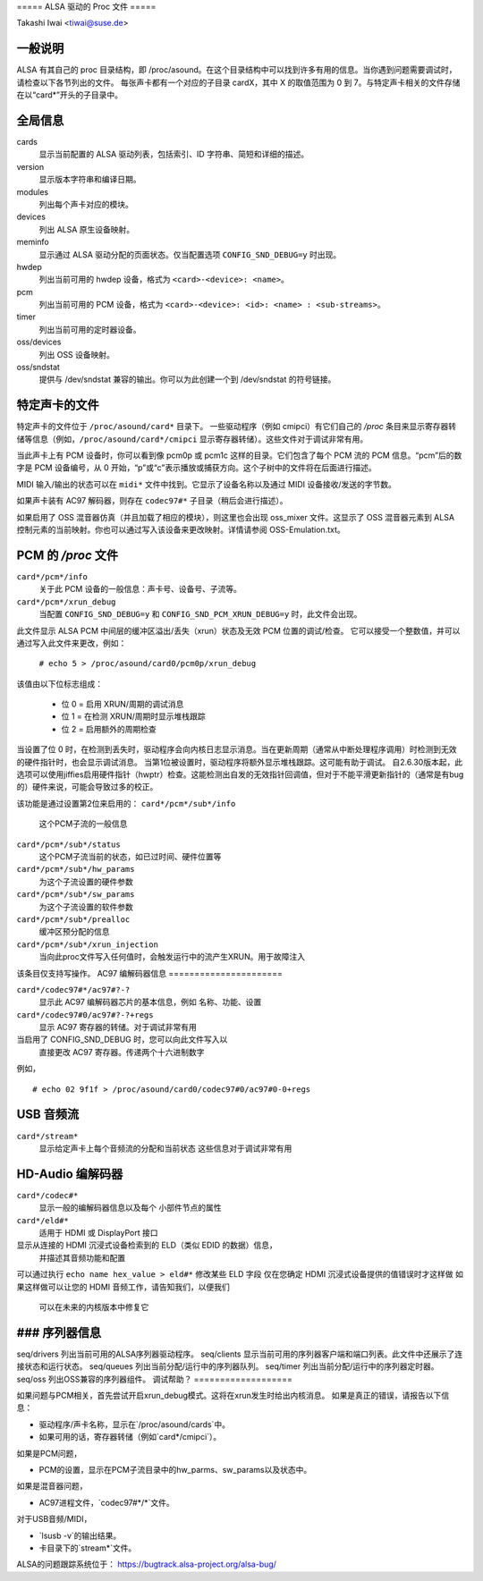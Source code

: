 ===== ALSA 驱动的 Proc 文件 =====

Takashi Iwai <tiwai@suse.de>

一般说明
========

ALSA 有其自己的 proc 目录结构，即 /proc/asound。在这个目录结构中可以找到许多有用的信息。当你遇到问题需要调试时，请检查以下各节列出的文件。
每张声卡都有一个对应的子目录 cardX，其中 X 的取值范围为 0 到 7。与特定声卡相关的文件存储在以“card*”开头的子目录中。

全局信息
========

cards
    显示当前配置的 ALSA 驱动列表，包括索引、ID 字符串、简短和详细的描述。
version
    显示版本字符串和编译日期。
modules
    列出每个声卡对应的模块。
devices
    列出 ALSA 原生设备映射。
meminfo
    显示通过 ALSA 驱动分配的页面状态。仅当配置选项 ``CONFIG_SND_DEBUG=y`` 时出现。
hwdep
    列出当前可用的 hwdep 设备，格式为 ``<card>-<device>: <name>``。

pcm
    列出当前可用的 PCM 设备，格式为 ``<card>-<device>: <id>: <name> : <sub-streams>``。

timer
    列出当前可用的定时器设备。

oss/devices
    列出 OSS 设备映射。
oss/sndstat
    提供与 /dev/sndstat 兼容的输出。你可以为此创建一个到 /dev/sndstat 的符号链接。
特定声卡的文件
===================

特定声卡的文件位于 ``/proc/asound/card*`` 目录下。
一些驱动程序（例如 cmipci）有它们自己的 `/proc` 条目来显示寄存器转储等信息（例如，``/proc/asound/card*/cmipci`` 显示寄存器转储）。这些文件对于调试非常有用。

当此声卡上有 PCM 设备时，你可以看到像 pcm0p 或 pcm1c 这样的目录。它们包含了每个 PCM 流的 PCM 信息。“pcm”后的数字是 PCM 设备编号，从 0 开始，“p”或“c”表示播放或捕获方向。这个子树中的文件将在后面进行描述。

MIDI 输入/输出的状态可以在 ``midi*`` 文件中找到。它显示了设备名称以及通过 MIDI 设备接收/发送的字节数。

如果声卡装有 AC97 解码器，则存在 ``codec97#*`` 子目录（稍后会进行描述）。

如果启用了 OSS 混音器仿真（并且加载了相应的模块），则这里也会出现 oss_mixer 文件。这显示了 OSS 混音器元素到 ALSA 控制元素的当前映射。你也可以通过写入该设备来更改映射。详情请参阅 OSS-Emulation.txt。

PCM 的 `/proc` 文件
==============

``card*/pcm*/info``
	关于此 PCM 设备的一般信息：声卡号、设备号、子流等。
``card*/pcm*/xrun_debug``
	当配置 ``CONFIG_SND_DEBUG=y`` 和 ``CONFIG_SND_PCM_XRUN_DEBUG=y`` 时，此文件会出现。
此文件显示 ALSA PCM 中间层的缓冲区溢出/丢失（xrun）状态及无效 PCM 位置的调试/检查。
它可以接受一个整数值，并可以通过写入此文件来更改，例如：

		``# echo 5 > /proc/asound/card0/pcm0p/xrun_debug``

该值由以下位标志组成：

	* 位 0 = 启用 XRUN/周期的调试消息
	* 位 1 = 在检测 XRUN/周期时显示堆栈跟踪
	* 位 2 = 启用额外的周期检查

当设置了位 0 时，在检测到丢失时，驱动程序会向内核日志显示消息。当在更新周期（通常从中断处理程序调用）时检测到无效的硬件指针时，也会显示调试消息。
当第1位被设置时，驱动程序将额外显示堆栈跟踪。这可能有助于调试。
自2.6.30版本起，此选项可以使用jiffies启用硬件指针（hwptr）检查。这能检测出自发的无效指针回调值，但对于不能平滑更新指针的（通常是有bug的）硬件来说，可能会导致过多的校正。

该功能是通过设置第2位来启用的：
``card*/pcm*/sub*/info``
    这个PCM子流的一般信息
``card*/pcm*/sub*/status``
    这个PCM子流当前的状态，如已过时间、硬件位置等
``card*/pcm*/sub*/hw_params``
    为这个子流设置的硬件参数
``card*/pcm*/sub*/sw_params``
    为这个子流设置的软件参数
``card*/pcm*/sub*/prealloc``
    缓冲区预分配的信息
``card*/pcm*/sub*/xrun_injection``
    当向此proc文件写入任何值时，会触发运行中的流产生XRUN。用于故障注入
该条目仅支持写操作。
AC97 编解码器信息
======================

``card*/codec97#*/ac97#?-?``
	显示此 AC97 编解码器芯片的基本信息，例如
	名称、功能、设置
``card*/codec97#0/ac97#?-?+regs``
	显示 AC97 寄存器的转储。对于调试非常有用
当启用了 CONFIG_SND_DEBUG 时，您可以向此文件写入以
	直接更改 AC97 寄存器。传递两个十六进制数字
例如，

::

	# echo 02 9f1f > /proc/asound/card0/codec97#0/ac97#0-0+regs


USB 音频流
=================

``card*/stream*``
	显示给定声卡上每个音频流的分配和当前状态
	这些信息对于调试非常有用
HD-Audio 编解码器
===============

``card*/codec#*``
	显示一般的编解码器信息以及每个
	小部件节点的属性
``card*/eld#*``
	适用于 HDMI 或 DisplayPort 接口
显示从连接的 HDMI 沉浸式设备检索到的 ELD（类似 EDID 的数据）信息，
	并描述其音频功能和配置
可以通过执行 ``echo name hex_value > eld#*`` 修改某些 ELD 字段
仅在您确定 HDMI 沉浸式设备提供的值错误时才这样做
如果这样做可以让您的 HDMI 音频工作，请告知我们，以便我们
	可以在未来的内核版本中修复它
### 序列器信息
=====================

seq/drivers  
列出当前可用的ALSA序列器驱动程序。
seq/clients  
显示当前可用的序列器客户端和端口列表。此文件中还展示了连接状态和运行状态。
seq/queues  
列出当前分配/运行中的序列器队列。
seq/timer  
列出当前分配/运行中的序列器定时器。
seq/oss  
列出OSS兼容的序列器组件。
调试帮助？
===================

如果问题与PCM相关，首先尝试开启xrun_debug模式。这将在xrun发生时给出内核消息。
如果是真正的错误，请报告以下信息：

- 驱动程序/声卡名称，显示在`/proc/asound/cards`中。
- 如果可用的话，寄存器转储（例如`card*/cmipci`）。

如果是PCM问题，

- PCM的设置，显示在PCM子流目录中的hw_parms、sw_params以及状态中。

如果是混音器问题，

- AC97进程文件，`codec97#*/*`文件。

对于USB音频/MIDI，

- `lsusb -v`的输出结果。
- 卡目录下的`stream*`文件。

ALSA的问题跟踪系统位于：
https://bugtrack.alsa-project.org/alsa-bug/
